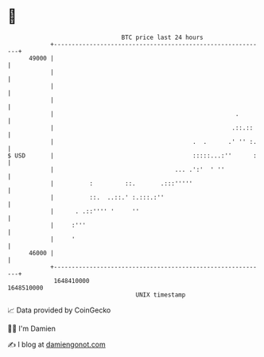 * 👋

#+begin_example
                                   BTC price last 24 hours                    
               +------------------------------------------------------------+ 
         49000 |                                                            | 
               |                                                            | 
               |                                                            | 
               |                                                            | 
               |                                                   .        | 
               |                                                  .::.::    | 
               |                                       .  .      .' '' :.   | 
   $ USD       |                                       :::::...:''      :   | 
               |                                  ... .':'  ' ''            | 
               |          :         ::.       .:::'''''                     | 
               |          ::.  ..::.' :.:::.:''                             | 
               |      . .::'''' '     ''                                    | 
               |     :'''                                                   | 
               |     '                                                      | 
         46000 |                                                            | 
               +------------------------------------------------------------+ 
                1648410000                                        1648510000  
                                       UNIX timestamp                         
#+end_example
📈 Data provided by CoinGecko

🧑‍💻 I'm Damien

✍️ I blog at [[https://www.damiengonot.com][damiengonot.com]]
